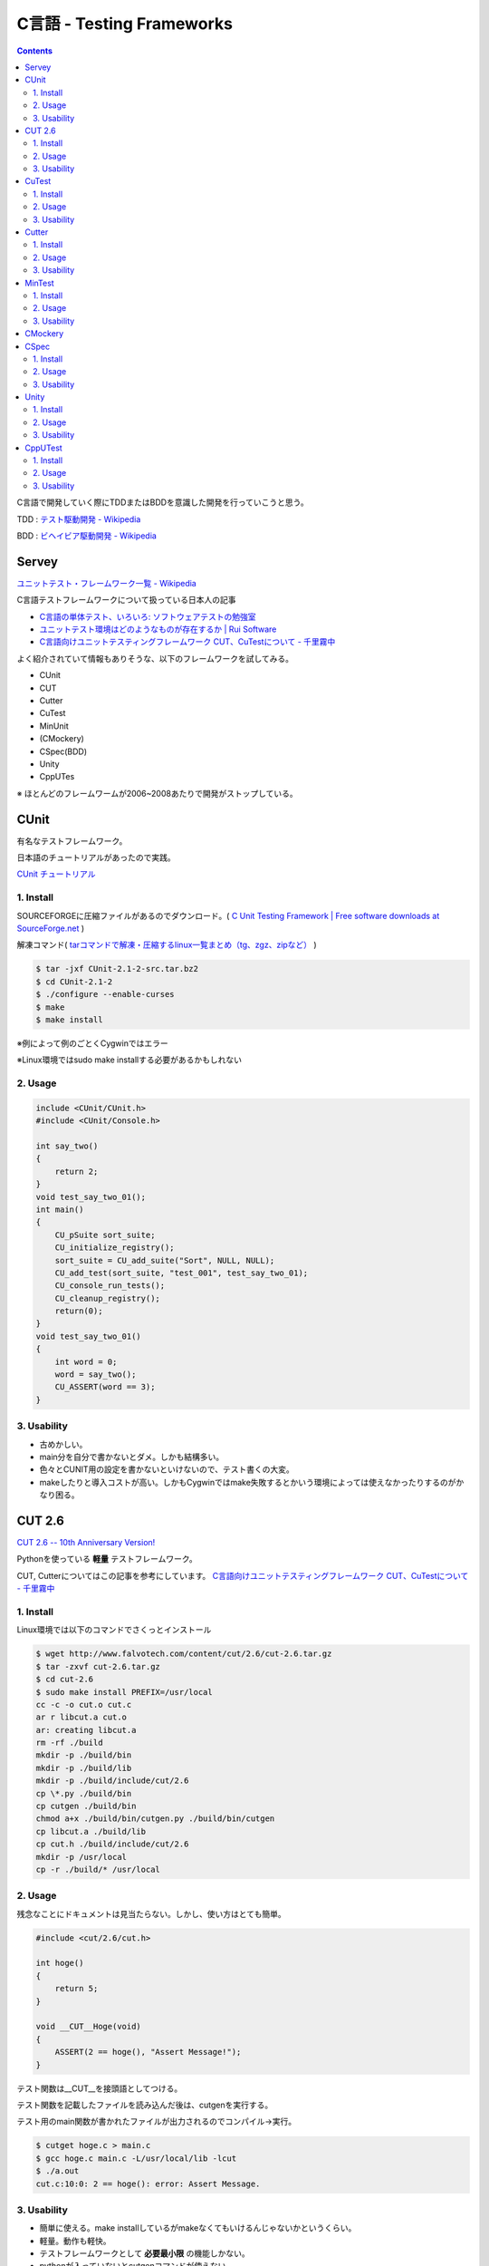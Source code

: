 C言語 - Testing Frameworks
==========================

.. contents:: Contents
    :depth: 2

C言語で開発していく際にTDDまたはBDDを意識した開発を行っていこうと思う。

TDD : `テスト駆動開発 - Wikipedia <http://ja.wikipedia.org/wiki/%E3%83%86%E3%82%B9%E3%83%88%E9%A7%86%E5%8B%95%E9%96%8B%E7%99%BA>`_

BDD : `ビヘイビア駆動開発 - Wikipedia <http://ja.wikipedia.org/wiki/%E3%83%93%E3%83%98%E3%82%A4%E3%83%93%E3%82%A2%E9%A7%86%E5%8B%95%E9%96%8B%E7%99%BA>`_

Servey
-------
`ユニットテスト・フレームワーク一覧 - Wikipedia <http://ja.wikipedia.org/wiki/ユニットテスト・フレームワーク一覧#C>`_

C言語テストフレームワークについて扱っている日本人の記事

* `C言語の単体テスト、いろいろ: ソフトウェアテストの勉強室 <http://softest.cocolog-nifty.com/blog/2008/02/c_394e.html>`_
* `ユニットテスト環境はどのようなものが存在するか | Rui Software <http://rui.processor.jp/2012/11/unit_test_03/>`_
* `C言語向けユニットテスティングフレームワーク CUT、CuTestについて - 千里霧中 <http://goyoki.hatenablog.com/entry/2012/07/26/220501>`_

よく紹介されていて情報もありそうな、以下のフレームワークを試してみる。

* CUnit
* CUT
* Cutter
* CuTest
* MinUnit
* (CMockery)
* CSpec(BDD)
* Unity
* CppUTes

※ ほとんどのフレームワームが2006~2008あたりで開発がストップしている。


CUnit
-----

有名なテストフレームワーク。

日本語のチュートリアルがあったので実践。

`CUnit チュートリアル <http://homepage3.nifty.com/kaku-chan/cunit/index.html>`_

1. Install
^^^^^^^^^^^

SOURCEFORGEに圧縮ファイルがあるのでダウンロード。( `C Unit Testing Framework | Free software downloads at SourceForge.net <http://sourceforge.net/projects/cunit/>`_ )

解凍コマンド( `tarコマンドで解凍・圧縮するlinux一覧まとめ（tg、zgz、zipなど） <http://uguisu.skr.jp/Windows/tar.html>`_ )

.. code-block:: none

  $ tar -jxf CUnit-2.1-2-src.tar.bz2 
  $ cd CUnit-2.1-2
  $ ./configure --enable-curses
  $ make
  $ make install

※例によって例のごとくCygwinではエラー

※Linux環境ではsudo make installする必要があるかもしれない

2. Usage
^^^^^^^^^
.. code-block:: c

  include <CUnit/CUnit.h>
  #include <CUnit/Console.h>

  int say_two()
  {
      return 2;
  }
  void test_say_two_01();
  int main()
  {
      CU_pSuite sort_suite;
      CU_initialize_registry();
      sort_suite = CU_add_suite("Sort", NULL, NULL);
      CU_add_test(sort_suite, "test_001", test_say_two_01);
      CU_console_run_tests();
      CU_cleanup_registry();
      return(0);
  }
  void test_say_two_01()
  {
      int word = 0;
      word = say_two();
      CU_ASSERT(word == 3); 
  }

3. Usability
^^^^^^^^^^^^
* 古めかしい。
* main分を自分で書かないとダメ。しかも結構多い。
* 色々とCUNIT用の設定を書かないといけないので、テスト書くの大変。
* makeしたりと導入コストが高い。しかもCygwinではmake失敗するとかいう環境によっては使えなかったりするのがかなり困る。


CUT 2.6
--------
`CUT 2.6 -- 10th Anniversary Version! <http://www.falvotech.com/content/cut/>`_

Pythonを使っている **軽量** テストフレームワーク。

CUT, Cutterについてはこの記事を参考にしています。 `C言語向けユニットテスティングフレームワーク CUT、CuTestについて - 千里霧中 <http://goyoki.hatenablog.com/entry/2012/07/26/220501>`_

1. Install
^^^^^^^^^^^
Linux環境では以下のコマンドでさくっとインストール

.. code-block:: none

  $ wget http://www.falvotech.com/content/cut/2.6/cut-2.6.tar.gz
  $ tar -zxvf cut-2.6.tar.gz
  $ cd cut-2.6
  $ sudo make install PREFIX=/usr/local
  cc -c -o cut.o cut.c
  ar r libcut.a cut.o
  ar: creating libcut.a
  rm -rf ./build
  mkdir -p ./build/bin
  mkdir -p ./build/lib
  mkdir -p ./build/include/cut/2.6
  cp \*.py ./build/bin
  cp cutgen ./build/bin
  chmod a+x ./build/bin/cutgen.py ./build/bin/cutgen
  cp libcut.a ./build/lib
  cp cut.h ./build/include/cut/2.6
  mkdir -p /usr/local
  cp -r ./build/* /usr/local

2. Usage
^^^^^^^^^
残念なことにドキュメントは見当たらない。しかし、使い方はとても簡単。

.. code-block:: c

  #include <cut/2.6/cut.h>

  int hoge()
  {
      return 5;
  }

  void __CUT__Hoge(void)
  {
      ASSERT(2 == hoge(), "Assert Message!");
  }

テスト関数は__CUT__を接頭語としてつける。

テスト関数を記載したファイルを読み込んだ後は、cutgenを実行する。

テスト用のmain関数が書かれたファイルが出力されるのでコンパイル->実行。

.. code-block:: none

  $ cutget hoge.c > main.c
  $ gcc hoge.c main.c -L/usr/local/lib -lcut
  $ ./a.out
  cut.c:10:0: 2 == hoge(): error: Assert Message.

3. Usability
^^^^^^^^^^^^^
* 簡単に使える。make installしているがmakeなくてもいけるんじゃないかというくらい。
* 軽量。動作も軽快。
* テストフレームワークとして **必要最小限** の機能しかない。
* pythonが入っていないとcutgenコマンドが使えない。

CuTest
-------
`CuTest: The Cutest C Unit Testing Framework <http://cutest.sourceforge.net/>`_

CUTのshell script版。ヘッダとソースファイルさえあればいい。

ドキュメントはREADME.txtのみ！そのままやってみる。

1. Install
^^^^^^^^^^^
`CuTest: C Unit Testing Framework | Free Development software downloads at SourceForge.net <http://sourceforge.net/projects/cutest/>`_

上記のリンクにZIPファイルが落ちているので解凍するだけ。

2. Usage
^^^^^^^^^
カレントディレクトリに(/testとかディレクトリを作ってもいい)、CuTest.h, CuTest.c, make-tests.shを配置する。

# cutest_sample.c

.. code-block:: c

  #include <stdio.h>
  #include "CuTest.h"

  char* StrToUpper(char* str) {
      return str;
  }
    
  void TestStrToUpper(CuTest \*tc) {
      char* input = strdup("hello world");
      char* actual = StrToUpper(input);
      char* expected = "HELLO WORLD";
      CuAssertStrEquals(tc, expected, actual);
  }
   
  CuSuite* StrUtilGetSuite() {
      CuSuite* suite = CuSuiteNew();
      SUITE_ADD_TEST(suite, TestStrToUpper);
      return suite;
  }

もちろんアサートが出るコード。

**注意**

  #include <stdio.h>しないと
  ‘NULL’ undeclared (first use in this function)のエラーメッセージが出るので注意。
  
  (ここに書いてあった-> `Snowy Code: C++のエラー：error C2065: 'NULL' : 定義されていない識別子です。:C,C++,PHP,XCODE <http://snowycode.blogspot.jp/2010/05/cerror-c2065-null.html>`_ )

テストコードを作成したら次にshell script(make_test.sh)を実行して、コンパイル。

.. code-block:: none

  $ sh make-tests.sh cutest_sample.c > main.c
  $ gcc main.c CuTest.c cutest_sample.c
  $ ./a.out
  There was 1 failure:
  1) TestStrToUpper: cutest_sample.c:12: expected <HELLO WORLD> but was <hello world>

  !!!FAILURES!!!
  Runs: 1 Passes: 0 Fails: 1

3. Usability
^^^^^^^^^^^^^
* CUTと同様に軽量で早い。
* ライブラリじゃないので、ヘッダとソースを読み込むだけの簡単導入。
* CUTよりテストフレームワークとして作りこまれている。(とりあえず、メッセージはCUTより丁寧)
* main書かなくていい。
* シェルスクリプトを実行するだけで簡単にテストが作れる。
* シェルスクリプトに不具合があるような気がする。出力ファイルの変な箇所に改行が入っていた。(自分で修正)

Cutter
-------
`C言語・C++言語用テスティングフレームワーク - Cutter <http://cutter.sourceforge.net/index.html.ja>`_

日本人が開発している。

なんとドキュメントが非常に充実している。が、逆に丁寧に書かれすぎて複雑な感じになっているorz

そんな不満を持ている人が他にもいた↓

`凡人プログラマーの独り言 Cutterのとても簡単な使い方 <http://samidarehetima.blog9.fc2.com/blog-entry-149.html>`_

簡単に使ってみよう。

1. Install
^^^^^^^^^^^
`プラットフォーム毎のCutterのインストール方法 - Cutter <http://cutter.sourceforge.net/reference/ja/install.html>`_

ドキュメントがえらく丁寧なので、上記サイトの手法を使えばインストールできる(丸投げ)

※ cygwinだとうまくコンパイルされない?!

  自分の環境だとmake installして入れた。cutterだがコンパイルは通るものの、cutterで実行するとうまくいかない。
  具体的には、テストが実行されない。空のテストが実行された事になってる。Ubuntuでは同じコードで正常に動作する。

Macにインストールする場合はportでもbrewでもインストールできる。

.. code-block:: none

 $ brew install cutter
 $ sudo port install cutter

2. Usage
^^^^^^^^^
テストコード : cutter.c

.. code-block:: c

  #include <cutter.h>
 
  int add(int a, int b);
  int sub(int a, int b);
  void test_add(void);
  void test_sub(void);
 
  int add(int a, int b){ return a+b; }
  int sub(int a, int b){ return a-b; }
 
  void test_add(void){
      cut_assert_equal_int(3, add(1,2));
  }
 
  void test_sub(void){
      cut_assert_equal_int(5, sub(9,4));
  }

実行してみる。Ubuntuでインストールしたところusr/localではなくusr直下にインストールされていた。インストール時にパス指定しないとなのか。

.. code-block:: none

  $ gcc -shared cutter.c -o ./cutter/cutter.so -I/usr/include/cutter -L/usr/lib -lcutter
  $ cutter cutter/
  ..

  Finished in 0.006999 seconds (total: 0.000427 seconds)

  2 test(s), 2 assertion(s), 0 failure(s), 0 error(s), 0 pending(s), 0 omission(s), 0 notification(s)
  100% passed
  .....(失敗するように編集)
  $ cutter cutter/
  F
  ===============================================================================
  Failure: test_add
  <4 == add(1,2)>
  expected: <4>
    actual: <3>
  cutter.c:12: test_add(): cut_assert_equal_int(4, add(1,2), )
  ===============================================================================
  .

  Finished in 0.006359 seconds (total: 0.002195 seconds)

  2 test(s), 1 assertion(s), 1 failure(s), 0 error(s), 0 pending(s), 0 omission(s), 0 notification(s)
  50% passed

cutterは.soファイルを作成->実行でテストという流れになっている。

テストのためにわざわざmain書かなくていいのが調子いい。

3. Usability
^^^^^^^^^^^^^
* 情報が多い。日本人ユーザーも多い。
* Windowsに導入する方法がどこにも書かれていない。いい感じにdisってる。
* main書かなくていいので、本体のアプリケーションとの分離ができているのでテストの位置づけがわかりやすい。
* テストコードは完結に書けて良い感じ。
* 残念なことに、本家チュートリアルが鬼。automakeとかの勉強しないと。
* テストフレームワークとして機能が充実している。
* 本家ドキュメントが鬼なので簡単に使える方法を紹介している記事がいくつかある。

  * `凡人プログラマーの独り言 Cutterのとても簡単な使い方 <http://samidarehetima.blog9.fc2.com/blog-entry-149.html>`_
  * `Cutterメモ(Hishidama's C-lang Cutter Memo) <http://www.ne.jp/asahi/hishidama/home/tech/c/cutter.html>`_ <- CentOS

MinTest
--------
`JTN002 - MinUnit -- a minimal unit testing framework for C <http://www.jera.com/techinfo/jtns/jtn002.html>`_

1. Install
^^^^^^^^^^^
インストール？そんなのはいらない！？以下の3行がMinTest。

.. code-block:: c

  /\* file: minunit.h \*/
  #define mu_assert(message, test) do { if (!(test)) return message; } while (0)
  #define mu_run_test(test) do { char \*message = test(); tests_run++; if (message) return message; } while (0)
  extern int tests_run;

2. Usage
^^^^^^^^^
本家ドキュメントにあるコード。読めばすぐわかるくらい簡単！

.. code-block:: c

  /\* file minunit_example.c \*/
 
  #include <stdio.h>
  #include "minunit.h"
 
  int tests_run = 0;
 
  int foo = 7;
  int bar = 4;
 
  static char * test_foo() {
     mu_assert("error, foo != 7", foo == 7);
     return 0;
  }
 
  static char * test_bar() {
     mu_assert("error, bar != 5", bar == 5);
     return 0;
  }
 
  static char * all_tests() {
     mu_run_test(test_foo);
     mu_run_test(test_bar);
     return 0;
  }
 
  int main(int argc, char \*\*argv) {
     char \*result = all_tests();
     if (result != 0) {
         printf("%s\n", result);
     }
     else {
         printf("ALL TESTS PASSED\n");
     }
     printf("Tests run: %d\n", tests_run);
 
     return result != 0;
  }

3. Usability
^^^^^^^^^^^^^
* 軽量どころか3行wwww
* 導入コストがこれより低いフレームワークを探す方が難しい。
* そんなんなので話題性があり情報がたくさんある。
* MinTestをForkしてGithubにリポジトリ作った人がいる。中を見たが結構改良されている。 `siu/minunit · GitHub <https://github.com/siu/minunit>`_
* とても簡単なのでカスタマイズし放題、下記はカスタムしてある記事

  * `MinUnitでテストしてみる CodingFirst <http://iyukki.blog56.fc2.com/blog-entry-94.html>`_
  * `MinUnitでテストしたその後 CodingFirst <http://iyukki.blog56.fc2.com/blog-entry-104.html>`_


CMockery
---------
google製軽量テストフレームワーク。

なにやら、一組の.cファイルと.hファイルからなるフレームワークらしい。

今回は、大人の事情で実際に使ってみたりはしないが、その名の通りMock機能(will_returnとか)等があり、他のフレームワークにはないような機能があるっぽい。

詳しくは-> `C言語向けユニットテスティングフレームワーク Cmockeryについて - 千里霧中 <http://goyoki.hatenablog.com/entry/2012/07/20/212242>`_

CSpec
------
`CSpec : Behavior-driven development in C · arnaudbrejeon/cspec Wiki <https://github.com/arnaudbrejeon/cspec/wiki>`_

その名の通りRSpecリスペクトなBDDフレームワーク。開発は2年前くらいで止まってる(2013/04現在)。

独自のDSLのようなものが実装してあって、C言語ではないかのように扱える。

1. Install
^^^^^^^^^^^
Githubにリポジトリがある。

.. code-block:: none

  $ git clone https://github.com/toshi-kawanishi/cspec.git
  $ cd src
  $ make
  $ cp libcspec.a /usr/local/lib/
  $ cp -r ../inc/ /usr/local/include/

本家のほうではなくtoshi-kawanishiさんのリポジトリからcloneした。

本家のリポジトリにあるsrcには、Makefile.amのみが置いてあって自分でautomakeしろということですね、わかります。いやautomakeわかりません。なので、Makefileを用意してくれているこの方のリポジトリを使用する。

* repos : `toshi-kawanishi/cspec · GitHub <https://github.com/toshi-kawanishi/cspec>`_
* `Toshiyuki Kawanishi >> Blog >> 燃え上がれC言語 その1 ― CSpec <http://toshiyukikawanishi.net/blog/2008/12/11>`_
* `Toshiyuki Kawanishi >> Blog >> 燃え上がれC言語 その2 ― CSpec でのテストの書き方 <http://toshiyukikawanishi.net/blog/2008/12/13>`_

2. Usage
^^^^^^^^^

.. code-block:: c

  #include <cspec.h>
  #include <cspec_output_verbose.h>

  int under_test_function( int a, int b )
  {
	return a + b;
  }

  DESCRIBE(xml_long, "under_test_function()")
  {
	IT( "return sum arguments." ) {
		SHOULD_EQUAL( under_test_function( 1, 2 ), 3 );
	} END_IT;
  } END_DESCRIBE;

  int main( int argc, char \*\*argv )
  {
	CSpec_Run( DESCRIPTION(xml_long), CSpec_NewOutputVerbose() );
	return 0;
  }

DESCRIBE ~ END_DESCRIBEまではcspecのコード。

独自のDSLで書かれていて、Cのコードの中にあると違和感しかない。

実行は先程のライブラリをリンクさせればコンパイル出来る。

.. code-block:: c

  $ gcc cspec.c -I/usr/local/include/cspec -L/usr/local/lib -lcspec
  $ ./a.out
  Describe:under_test_function()
     - it return sum arguments.
         OK: (under_test_function( 1, 2 )) == (3)

ちなみに括弧とか;(セミコロン)とか付けなくてもちゃんと動作する。

.. code-block:: c

  DESCRIBE(xml_long, "under_test_function()")
  
	IT( "return sum arguments." )
		SHOULD_EQUAL( under_test_function( 1, 2 ), 3 )
	END_IT

  END_DESCRIBE

3. Usability
^^^^^^^^^^^^^
* 独自DSLとかかっこいい。
* 比較的導入が簡単。
* テストフレームワークと比較して簡単に書けそう。(BDDなので当たり前か。。。)
* main文でCSpec_Run呼ばないといけないのが残念。
* C言語でもBDDを使えるというのが素晴らしい。
* 仕様自体は小さいのですぐに使える。
* 参考になる記事が割と多い。 -> `C言語向けBDDフレームワーク CSpecについて - 千里霧中 <http://goyoki.hatenablog.com/entry/2012/07/24/202748>`_


Unity
-----
* `[ 技術書籍紹介 ] Test Driven Development for Embedded C <http://www.ogis-ri.co.jp/otc/hiroba/OoBook/tdd4ec/index.html>`_
* `[書評]テスト駆動開発による組み込みプログラミング | Ryuzee.com <http://www.ryuzee.com/contents/blog/6623>`_

最近(2013/04)邦訳本が出た、この書籍で紹介されているUnityとCppUTestを取り上げてみる。

英語版の勉強会は盛んに行われていたようだ。

がしかし、情報が少ない。UnityにはUbuntuのシェルインターフェース、ゲームエンジンと有名なプロダクトの情報ばかり出てくる。

1. Install
^^^^^^^^^^
`ThrowTheSwitch/Unity · GitHub <https://github.com/ThrowTheSwitch/Unity>`_



2. Usage
^^^^^^^^
3. Usability
^^^^^^^^^^^^

CppUTest
--------
1. Install
^^^^^^^^^^
2. Usage
^^^^^^^^
3. Usability
^^^^^^^^^^^^


.. author:: default
.. categories:: none
.. tags:: c, TestingFramework
.. comments::
